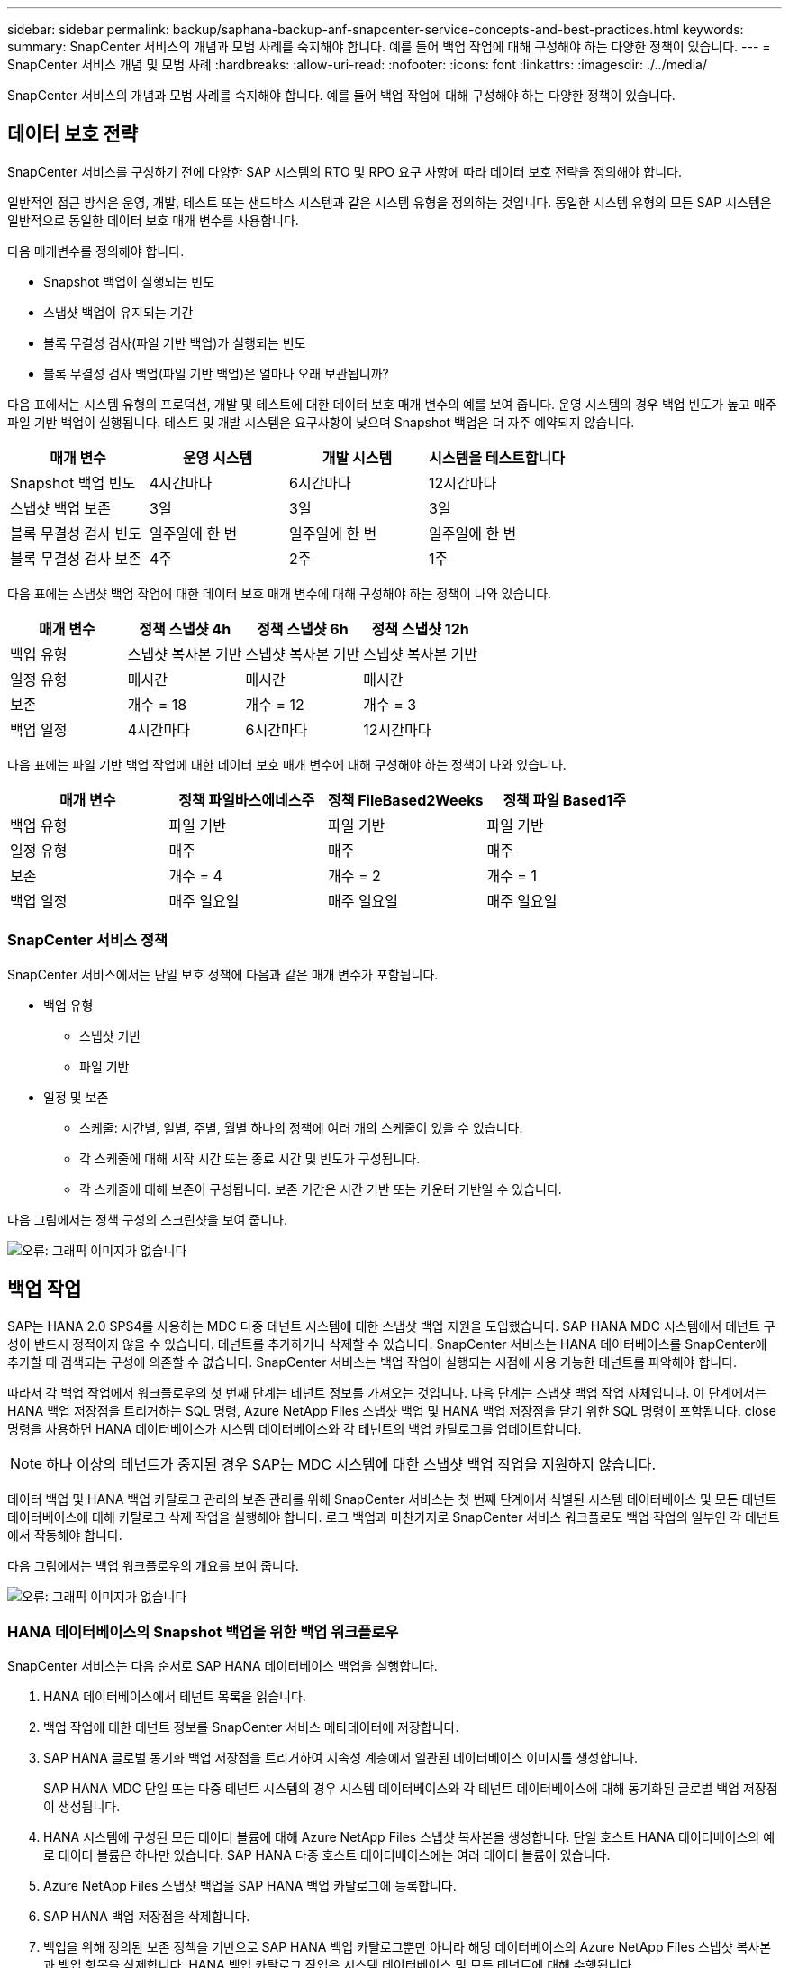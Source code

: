 ---
sidebar: sidebar 
permalink: backup/saphana-backup-anf-snapcenter-service-concepts-and-best-practices.html 
keywords:  
summary: SnapCenter 서비스의 개념과 모범 사례를 숙지해야 합니다. 예를 들어 백업 작업에 대해 구성해야 하는 다양한 정책이 있습니다. 
---
= SnapCenter 서비스 개념 및 모범 사례
:hardbreaks:
:allow-uri-read: 
:nofooter: 
:icons: font
:linkattrs: 
:imagesdir: ./../media/


[role="lead"]
SnapCenter 서비스의 개념과 모범 사례를 숙지해야 합니다. 예를 들어 백업 작업에 대해 구성해야 하는 다양한 정책이 있습니다.



== 데이터 보호 전략

SnapCenter 서비스를 구성하기 전에 다양한 SAP 시스템의 RTO 및 RPO 요구 사항에 따라 데이터 보호 전략을 정의해야 합니다.

일반적인 접근 방식은 운영, 개발, 테스트 또는 샌드박스 시스템과 같은 시스템 유형을 정의하는 것입니다. 동일한 시스템 유형의 모든 SAP 시스템은 일반적으로 동일한 데이터 보호 매개 변수를 사용합니다.

다음 매개변수를 정의해야 합니다.

* Snapshot 백업이 실행되는 빈도
* 스냅샷 백업이 유지되는 기간
* 블록 무결성 검사(파일 기반 백업)가 실행되는 빈도
* 블록 무결성 검사 백업(파일 기반 백업)은 얼마나 오래 보관됩니까?


다음 표에서는 시스템 유형의 프로덕션, 개발 및 테스트에 대한 데이터 보호 매개 변수의 예를 보여 줍니다. 운영 시스템의 경우 백업 빈도가 높고 매주 파일 기반 백업이 실행됩니다. 테스트 및 개발 시스템은 요구사항이 낮으며 Snapshot 백업은 더 자주 예약되지 않습니다.

|===
| 매개 변수 | 운영 시스템 | 개발 시스템 | 시스템을 테스트합니다 


| Snapshot 백업 빈도 | 4시간마다 | 6시간마다 | 12시간마다 


| 스냅샷 백업 보존 | 3일 | 3일 | 3일 


| 블록 무결성 검사 빈도 | 일주일에 한 번 | 일주일에 한 번 | 일주일에 한 번 


| 블록 무결성 검사 보존 | 4주 | 2주 | 1주 
|===
다음 표에는 스냅샷 백업 작업에 대한 데이터 보호 매개 변수에 대해 구성해야 하는 정책이 나와 있습니다.

|===
| 매개 변수 | 정책 스냅샷 4h | 정책 스냅샷 6h | 정책 스냅샷 12h 


| 백업 유형 | 스냅샷 복사본 기반 | 스냅샷 복사본 기반 | 스냅샷 복사본 기반 


| 일정 유형 | 매시간 | 매시간 | 매시간 


| 보존 | 개수 = 18 | 개수 = 12 | 개수 = 3 


| 백업 일정 | 4시간마다 | 6시간마다 | 12시간마다 
|===
다음 표에는 파일 기반 백업 작업에 대한 데이터 보호 매개 변수에 대해 구성해야 하는 정책이 나와 있습니다.

|===
| 매개 변수 | 정책 파일바스에네스주 | 정책 FileBased2Weeks | 정책 파일 Based1주 


| 백업 유형 | 파일 기반 | 파일 기반 | 파일 기반 


| 일정 유형 | 매주 | 매주 | 매주 


| 보존 | 개수 = 4 | 개수 = 2 | 개수 = 1 


| 백업 일정 | 매주 일요일 | 매주 일요일 | 매주 일요일 
|===


=== SnapCenter 서비스 정책

SnapCenter 서비스에서는 단일 보호 정책에 다음과 같은 매개 변수가 포함됩니다.

* 백업 유형
+
** 스냅샷 기반
** 파일 기반


* 일정 및 보존
+
** 스케줄: 시간별, 일별, 주별, 월별 하나의 정책에 여러 개의 스케줄이 있을 수 있습니다.
** 각 스케줄에 대해 시작 시간 또는 종료 시간 및 빈도가 구성됩니다.
** 각 스케줄에 대해 보존이 구성됩니다. 보존 기간은 시간 기반 또는 카운터 기반일 수 있습니다.




다음 그림에서는 정책 구성의 스크린샷을 보여 줍니다.

image:saphana-backup-anf-image10.png["오류: 그래픽 이미지가 없습니다"]



== 백업 작업

SAP는 HANA 2.0 SPS4를 사용하는 MDC 다중 테넌트 시스템에 대한 스냅샷 백업 지원을 도입했습니다. SAP HANA MDC 시스템에서 테넌트 구성이 반드시 정적이지 않을 수 있습니다. 테넌트를 추가하거나 삭제할 수 있습니다. SnapCenter 서비스는 HANA 데이터베이스를 SnapCenter에 추가할 때 검색되는 구성에 의존할 수 없습니다. SnapCenter 서비스는 백업 작업이 실행되는 시점에 사용 가능한 테넌트를 파악해야 합니다.

따라서 각 백업 작업에서 워크플로우의 첫 번째 단계는 테넌트 정보를 가져오는 것입니다. 다음 단계는 스냅샷 백업 작업 자체입니다. 이 단계에서는 HANA 백업 저장점을 트리거하는 SQL 명령, Azure NetApp Files 스냅샷 백업 및 HANA 백업 저장점을 닫기 위한 SQL 명령이 포함됩니다. close 명령을 사용하면 HANA 데이터베이스가 시스템 데이터베이스와 각 테넌트의 백업 카탈로그를 업데이트합니다.


NOTE: 하나 이상의 테넌트가 중지된 경우 SAP는 MDC 시스템에 대한 스냅샷 백업 작업을 지원하지 않습니다.

데이터 백업 및 HANA 백업 카탈로그 관리의 보존 관리를 위해 SnapCenter 서비스는 첫 번째 단계에서 식별된 시스템 데이터베이스 및 모든 테넌트 데이터베이스에 대해 카탈로그 삭제 작업을 실행해야 합니다. 로그 백업과 마찬가지로 SnapCenter 서비스 워크플로도 백업 작업의 일부인 각 테넌트에서 작동해야 합니다.

다음 그림에서는 백업 워크플로우의 개요를 보여 줍니다.

image:saphana-backup-anf-image11.jpg["오류: 그래픽 이미지가 없습니다"]



=== HANA 데이터베이스의 Snapshot 백업을 위한 백업 워크플로우

SnapCenter 서비스는 다음 순서로 SAP HANA 데이터베이스 백업을 실행합니다.

. HANA 데이터베이스에서 테넌트 목록을 읽습니다.
. 백업 작업에 대한 테넌트 정보를 SnapCenter 서비스 메타데이터에 저장합니다.
. SAP HANA 글로벌 동기화 백업 저장점을 트리거하여 지속성 계층에서 일관된 데이터베이스 이미지를 생성합니다.
+
SAP HANA MDC 단일 또는 다중 테넌트 시스템의 경우 시스템 데이터베이스와 각 테넌트 데이터베이스에 대해 동기화된 글로벌 백업 저장점이 생성됩니다.

. HANA 시스템에 구성된 모든 데이터 볼륨에 대해 Azure NetApp Files 스냅샷 복사본을 생성합니다. 단일 호스트 HANA 데이터베이스의 예로 데이터 볼륨은 하나만 있습니다. SAP HANA 다중 호스트 데이터베이스에는 여러 데이터 볼륨이 있습니다.
. Azure NetApp Files 스냅샷 백업을 SAP HANA 백업 카탈로그에 등록합니다.
. SAP HANA 백업 저장점을 삭제합니다.
. 백업을 위해 정의된 보존 정책을 기반으로 SAP HANA 백업 카탈로그뿐만 아니라 해당 데이터베이스의 Azure NetApp Files 스냅샷 복사본과 백업 항목을 삭제합니다. HANA 백업 카탈로그 작업은 시스템 데이터베이스 및 모든 테넌트에 대해 수행됩니다.
. SAP HANA 백업 카탈로그에 식별된 가장 오래된 데이터 백업보다 오래된 파일 시스템 및 SAP HANA 백업 카탈로그에 있는 모든 로그 백업을 삭제합니다. 이러한 작업은 시스템 데이터베이스 및 모든 테넌트에 대해 수행됩니다.




=== 블록 무결성 검사 작업을 위한 백업 워크플로우

SnapCenter 서비스는 다음 순서로 블록 무결성 검사를 실행합니다.

. HANA 데이터베이스에서 테넌트 목록을 읽습니다.
. 시스템 데이터베이스 및 각 테넌트에 대해 파일 기반 백업 작업을 트리거합니다.
. 블록 무결성 검사 작업에 정의된 보존 정책을 기반으로 데이터베이스, 파일 시스템 및 SAP HANA 백업 카탈로그에서 파일 기반 백업을 삭제합니다. 파일 시스템에서 백업 삭제 및 HANA 백업 카탈로그 작업은 시스템 데이터베이스 및 모든 테넌트에 대해 수행됩니다.
. SAP HANA 백업 카탈로그에 식별된 가장 오래된 데이터 백업보다 오래된 파일 시스템 및 SAP HANA 백업 카탈로그에 있는 모든 로그 백업을 삭제합니다. 이러한 작업은 시스템 데이터베이스 및 모든 테넌트에 대해 수행됩니다.




== 백업 보존 관리 및 데이터 및 로그 백업 관리

데이터 백업 보존 관리 및 로그 백업 정리정돈은 다음 보존 관리를 포함하여 4가지 주요 영역으로 나눌 수 있습니다.

* Snapshot 백업
* 파일 기반 백업
* SAP HANA 백업 카탈로그 내의 데이터 백업
* SAP HANA 백업 카탈로그 및 파일 시스템에 로그 백업


다음 그림에서는 다양한 워크플로우와 각 작업의 종속 관계를 간략하게 보여 줍니다. 다음 섹션에서는 다양한 작업에 대해 자세히 설명합니다.

image:saphana-backup-anf-image12.png["오류: 그래픽 이미지가 없습니다"]



=== Snapshot 백업의 보존 관리

SnapCenter 서비스는 SnapCenter 서비스 백업 정책에 정의된 보존에 따라 스토리지 및 SnapCenter 서비스 저장소에서 스냅샷 복사본을 삭제하여 SAP HANA 데이터베이스 백업 및 비 데이터 볼륨 백업의 내부 관리를 처리합니다.

보존 관리 로직은 SnapCenter의 각 백업 워크플로우에서 실행됩니다.

SnapCenter에서 수동으로 스냅샷 백업을 삭제할 수도 있습니다.



=== 파일 기반 백업의 보존 관리

SnapCenter 서비스는 SnapCenter 서비스 백업 정책에 정의된 보존에 따라 파일 시스템에서 백업을 삭제하여 파일 기반 백업의 관리 작업을 처리합니다.

보존 관리 로직은 SnapCenter의 각 백업 워크플로우에서 실행됩니다.



=== SAP HANA 백업 카탈로그 내에서 데이터 백업의 보존 관리

SnapCenter 서비스에서 백업(스냅샷 또는 파일 기반)을 삭제하면 SAP HANA 백업 카탈로그에서도 이 데이터 백업도 삭제됩니다.



=== 로그 백업의 보존 관리

SAP HANA 데이터베이스는 로그 백업을 자동으로 생성합니다. 이러한 로그 백업을 실행하면 SAP HANA에 구성된 백업 디렉토리에 있는 각 개별 SAP HANA 서비스에 대한 백업 파일이 생성됩니다.

최신 데이터 백업보다 오래된 로그 백업은 더 이상 전달 복구에 필요하지 않으며 삭제할 수 있습니다.

SnapCenter 서비스는 다음 작업을 실행하여 파일 시스템 레벨뿐만 아니라 SAP HANA 백업 카탈로그에 있는 로그 파일 백업의 하우스키핑을 처리합니다.

. SAP HANA 백업 카탈로그를 읽어 가장 오래된 파일 기반 또는 스냅샷 백업의 백업 ID를 가져옵니다.
. SAP HANA 카탈로그에 있는 모든 로그 백업과 이 백업 ID보다 오래된 파일 시스템을 삭제합니다.
+
SnapCenter 서비스는 SnapCenter에서 생성한 백업의 하우스키핑 작업만 처리합니다. SnapCenter 외부에서 추가 파일 기반 백업이 생성되는 경우 파일 기반 백업이 백업 카탈로그에서 삭제되었는지 확인해야 합니다. 이러한 데이터 백업이 백업 카탈로그에서 수동으로 삭제되지 않으면 가장 오래된 데이터 백업이 될 수 있으며, 이 파일 기반 백업이 삭제될 때까지 오래된 로그 백업이 삭제되지 않습니다.




NOTE: SnapCenter 서비스의 현재 릴리즈에서는 로그 백업 보존 관리를 끌 수 없습니다.



== Snapshot 백업의 용량 요구 사항

기존 데이터베이스의 변경률에 비해 스토리지 계층의 블록 변경률이 더 높아야 합니다. 열 저장소의 HANA 테이블 병합 프로세스로 인해 전체 테이블이 변경된 블록만 아니라 디스크에 기록됩니다. 하루 동안 여러 스냅샷 백업을 수행한 경우 고객 기반의 데이터에 의하면 20%에서 50% 사이의 일일 변경률이 표시됩니다.
